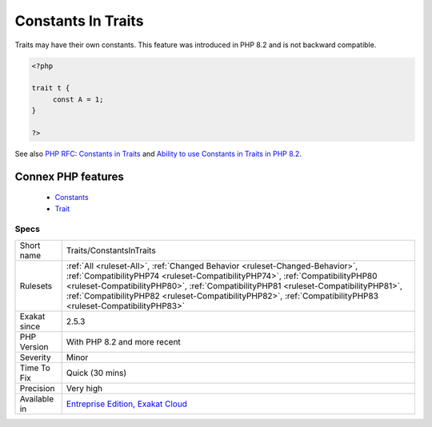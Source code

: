 .. _traits-constantsintraits:


.. _constants-in-traits:

Constants In Traits
+++++++++++++++++++

.. meta::
	:description:
		Constants In Traits: Traits may have their own constants.
	:twitter:card: summary_large_image
	:twitter:site: @exakat
	:twitter:title: Constants In Traits
	:twitter:description: Constants In Traits: Traits may have their own constants
	:twitter:creator: @exakat
	:twitter:image:src: https://www.exakat.io/wp-content/uploads/2020/06/logo-exakat.png
	:og:image: https://www.exakat.io/wp-content/uploads/2020/06/logo-exakat.png
	:og:title: Constants In Traits
	:og:type: article
	:og:description: Traits may have their own constants
	:og:url: https://exakat.readthedocs.io/en/latest/Reference/Rules/Constants In Traits.html
	:og:locale: en

.. raw:: html


	<script type="application/ld+json">{"@context":"https:\/\/schema.org","@graph":[{"@type":"WebPage","@id":"https:\/\/php-tips.readthedocs.io\/en\/latest\/Reference\/Rules\/Traits\/ConstantsInTraits.html","url":"https:\/\/php-tips.readthedocs.io\/en\/latest\/Reference\/Rules\/Traits\/ConstantsInTraits.html","name":"Constants In Traits","isPartOf":{"@id":"https:\/\/www.exakat.io\/"},"datePublished":"Fri, 10 Jan 2025 09:47:06 +0000","dateModified":"Fri, 10 Jan 2025 09:47:06 +0000","description":"Traits may have their own constants","inLanguage":"en-US","potentialAction":[{"@type":"ReadAction","target":["https:\/\/exakat.readthedocs.io\/en\/latest\/Constants In Traits.html"]}]},{"@type":"WebSite","@id":"https:\/\/www.exakat.io\/","url":"https:\/\/www.exakat.io\/","name":"Exakat","description":"Smart PHP static analysis","inLanguage":"en-US"}]}</script>

Traits may have their own constants. This feature was introduced in PHP 8.2 and is not backward compatible.

.. code-block:: php
   
   <?php
   
   trait t {
   	const A = 1;
   }
   
   ?>

See also `PHP RFC: Constants in Traits <https://wiki.php.net/rfc/constants_in_traits>`_ and `Ability to use Constants in Traits in PHP 8.2 <https://www.amitmerchant.com/traits-constants-php-82/>`_.

Connex PHP features
-------------------

  + `Constants <https://php-dictionary.readthedocs.io/en/latest/dictionary/constant.ini.html>`_
  + `Trait <https://php-dictionary.readthedocs.io/en/latest/dictionary/trait.ini.html>`_


Specs
_____

+--------------+----------------------------------------------------------------------------------------------------------------------------------------------------------------------------------------------------------------------------------------------------------------------------------------------------------------------------------------------------------------------+
| Short name   | Traits/ConstantsInTraits                                                                                                                                                                                                                                                                                                                                             |
+--------------+----------------------------------------------------------------------------------------------------------------------------------------------------------------------------------------------------------------------------------------------------------------------------------------------------------------------------------------------------------------------+
| Rulesets     | :ref:`All <ruleset-All>`, :ref:`Changed Behavior <ruleset-Changed-Behavior>`, :ref:`CompatibilityPHP74 <ruleset-CompatibilityPHP74>`, :ref:`CompatibilityPHP80 <ruleset-CompatibilityPHP80>`, :ref:`CompatibilityPHP81 <ruleset-CompatibilityPHP81>`, :ref:`CompatibilityPHP82 <ruleset-CompatibilityPHP82>`, :ref:`CompatibilityPHP83 <ruleset-CompatibilityPHP83>` |
+--------------+----------------------------------------------------------------------------------------------------------------------------------------------------------------------------------------------------------------------------------------------------------------------------------------------------------------------------------------------------------------------+
| Exakat since | 2.5.3                                                                                                                                                                                                                                                                                                                                                                |
+--------------+----------------------------------------------------------------------------------------------------------------------------------------------------------------------------------------------------------------------------------------------------------------------------------------------------------------------------------------------------------------------+
| PHP Version  | With PHP 8.2 and more recent                                                                                                                                                                                                                                                                                                                                         |
+--------------+----------------------------------------------------------------------------------------------------------------------------------------------------------------------------------------------------------------------------------------------------------------------------------------------------------------------------------------------------------------------+
| Severity     | Minor                                                                                                                                                                                                                                                                                                                                                                |
+--------------+----------------------------------------------------------------------------------------------------------------------------------------------------------------------------------------------------------------------------------------------------------------------------------------------------------------------------------------------------------------------+
| Time To Fix  | Quick (30 mins)                                                                                                                                                                                                                                                                                                                                                      |
+--------------+----------------------------------------------------------------------------------------------------------------------------------------------------------------------------------------------------------------------------------------------------------------------------------------------------------------------------------------------------------------------+
| Precision    | Very high                                                                                                                                                                                                                                                                                                                                                            |
+--------------+----------------------------------------------------------------------------------------------------------------------------------------------------------------------------------------------------------------------------------------------------------------------------------------------------------------------------------------------------------------------+
| Available in | `Entreprise Edition <https://www.exakat.io/entreprise-edition>`_, `Exakat Cloud <https://www.exakat.io/exakat-cloud/>`_                                                                                                                                                                                                                                              |
+--------------+----------------------------------------------------------------------------------------------------------------------------------------------------------------------------------------------------------------------------------------------------------------------------------------------------------------------------------------------------------------------+



